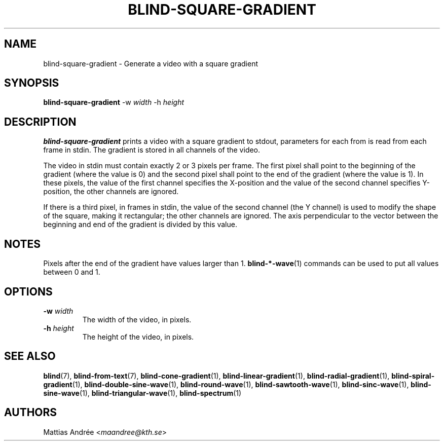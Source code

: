 .TH BLIND-SQUARE-GRADIENT 1 blind
.SH NAME
blind-square-gradient - Generate a video with a square gradient
.SH SYNOPSIS
.B blind-square-gradient
-w
.I width
-h
.I height
.SH DESCRIPTION
.B blind-square-gradient
prints a video with a square gradient to stdout,
parameters for each from is read from each frame
in stdin. The gradient is stored in all channels
of the video.
.P
The video in stdin must contain exactly 2 or 3
pixels per frame. The first pixel shall point to
the beginning of the gradient (where the value is
0) and the second pixel shall point to the end of
the gradient (where the value is 1). In these
pixels, the value of the first channel specifies
the X-position and the value of the second
channel specifies Y-position, the other channels
are ignored.
.P
If there is a third pixel, in frames in stdin,
the value of the second channel (the Y channel)
is used to modify the shape of the square, making
it rectangular; the other channels are ignored.
The axis perpendicular to the vector between
the beginning and end of the gradient is divided
by this value.
.SH NOTES
Pixels after the end of the gradient have values
larger than 1.
.BR blind-*-wave (1)
commands can be used to put all values between
0 and 1.
.SH OPTIONS
.TP
.BR -w " "\fIwidth\fP
The width of the video, in pixels.
.TP
.BR -h " "\fIheight\fP
The height of the video, in pixels.
.SH SEE ALSO
.BR blind (7),
.BR blind-from-text (7),
.BR blind-cone-gradient (1),
.BR blind-linear-gradient (1),
.BR blind-radial-gradient (1),
.BR blind-spiral-gradient (1),
.BR blind-double-sine-wave (1),
.BR blind-round-wave (1),
.BR blind-sawtooth-wave (1),
.BR blind-sinc-wave (1),
.BR blind-sine-wave (1),
.BR blind-triangular-wave (1),
.BR blind-spectrum (1)
.SH AUTHORS
Mattias Andrée
.RI < maandree@kth.se >
